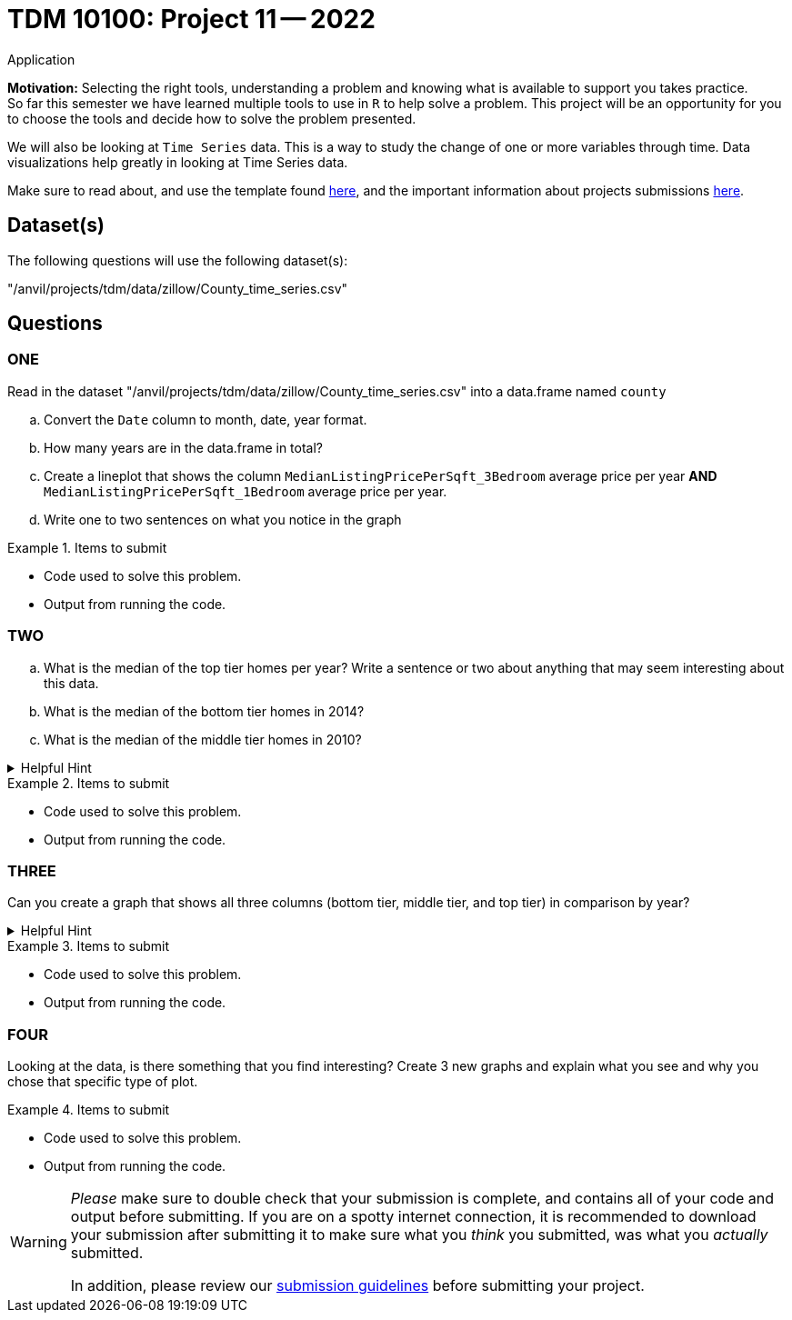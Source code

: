 = TDM 10100: Project 11 -- 2022
Application 

**Motivation:** Selecting the right tools, understanding a problem and knowing what is available to support you takes practice. +
So far this semester we have learned multiple tools to use in `R` to help solve a problem. This project will be an opportunity for you to choose the tools and decide how to solve the problem presented. 

We will also be looking at `Time Series` data. This is a way to study the change of one or more variables through time. Data visualizations help greatly in looking at Time Series data. 


Make sure to read about, and use the template found xref:templates.adoc[here], and the important information about projects submissions xref:submissions.adoc[here].

== Dataset(s)

The following questions will use the following dataset(s):

"/anvil/projects/tdm/data/zillow/County_time_series.csv"

== Questions

=== ONE
Read in the dataset "/anvil/projects/tdm/data/zillow/County_time_series.csv" into a data.frame named `county`
[loweralpha]
.. Convert the `Date` column to month, date, year format. 
.. How many years are in the data.frame in total?
.. Create a lineplot that shows the column `MedianListingPricePerSqft_3Bedroom` average price per year *AND* `MedianListingPricePerSqft_1Bedroom` average price per year. 
.. Write one to two sentences on what you notice in the graph

.Items to submit
====
- Code used to solve this problem.
- Output from running the code.
====

=== TWO
[loweralpha]

.. What is the median of the top tier homes per year? Write a sentence or two about anything that may seem interesting about this data.
.. What is the median of the bottom tier homes in 2014?
.. What is the median of the middle tier homes in 2010?



.Helpful Hint
[%collapsible]
====
You can use either `tapply` OR the `aggregate` function for this
====

.Items to submit
====
- Code used to solve this problem.
- Output from running the code.
====

=== THREE

Can you create a graph that shows all three columns (bottom tier, middle tier, and top tier) in comparison by year? 

.Helpful Hint
[%collapsible]
====
You can use the library ggplot2 for this
====

.Items to submit
====
- Code used to solve this problem.
- Output from running the code.
====

=== FOUR

Looking at the data, is there something that you find interesting? 
Create 3 new graphs and explain what you see and why you chose that specific type of plot.

.Items to submit
====
- Code used to solve this problem.
- Output from running the code.
====



[WARNING]
====
_Please_ make sure to double check that your submission is complete, and contains all of your code and output before submitting. If you are on a spotty internet connection, it is recommended to download your submission after submitting it to make sure what you _think_ you submitted, was what you _actually_ submitted.
                                                                                                                             
In addition, please review our xref:submissions.adoc[submission guidelines] before submitting your project.
====
